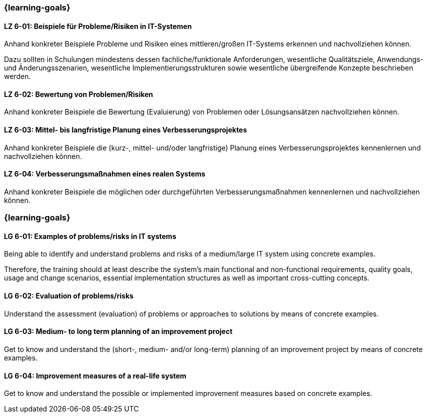 // tag::DE[]
=== {learning-goals}
[[LZ-6-01]]
==== LZ 6-01: Beispiele für Probleme/Risiken in IT-Systemen

Anhand konkreter Beispiele Probleme und Risiken eines mittleren/großen IT-Systems erkennen und nachvollziehen können.

Dazu sollten in Schulungen mindestens dessen fachliche/funktionale Anforderungen, wesentliche Qualitätsziele, Anwendungs- und Änderungsszenarien, wesentliche Implementierungsstrukturen sowie wesentliche übergreifende Konzepte beschrieben werden.

[[LZ-6-02]]
==== LZ 6-02: Bewertung von Problemen/Risiken

Anhand konkreter Beispiele die Bewertung (Evaluierung) von Problemen oder Lösungsansätzen nachvollziehen können.

[[LZ-6-03]]
==== LZ 6-03: Mittel- bis langfristige Planung eines Verbesserungsprojektes

Anhand konkreter Beispiele die (kurz-, mittel- und/oder langfristige) Planung eines Verbesserungsprojektes kennenlernen und nachvollziehen können.

[[LZ-6-04]]
==== LZ 6-04: Verbesserungsmaßnahmen eines realen Systems

Anhand konkreter Beispiele die möglichen oder durchgeführten Verbesserungsmaßnahmen kennenlernen und nachvollziehen können.
// end::DE[]

// tag::EN[]
=== {learning-goals}

[[LG-6-01]]
==== LG 6-01: Examples of problems/risks in IT systems

Being able to identify and understand problems and risks of a medium/large IT system using concrete examples.

Therefore, the training should at least describe the system’s main functional and non-functional requirements, quality goals, usage and change scenarios, essential implementation structures as well as important cross-cutting concepts.

[[LG-6-02]]
==== LG 6-02: Evaluation of problems/risks

Understand the assessment (evaluation) of problems or approaches to solutions by means of concrete examples.

[[LG-6-03]]
==== LG 6-03: Medium- to long term planning of an improvement project

Get to know and understand the (short-, medium- and/or long-term) planning of an improvement project by means of concrete examples.

[[LG-6-04]]
==== LG 6-04: Improvement measures of a real-life system

Get to know and understand the possible or implemented improvement measures based on concrete examples.
// end::EN[]


